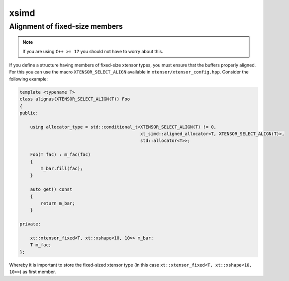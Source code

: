 .. Copyright (c) 2016, Johan Mabille, Sylvain Corlay and Wolf Vollprecht

   Distributed under the terms of the BSD 3-Clause License.

   The full license is in the file LICENSE, distributed with this software.

.. _histogram:

xsimd
=====

Alignment of fixed-size members
-------------------------------

.. note::

    If you are using ``C++ >= 17`` you should not have to worry about this.

If you define a structure having members of fixed-size xtensor types,
you must ensure that the buffers properly aligned.
For this you can use the macro ``XTENSOR_SELECT_ALIGN`` available in
``xtensor/xtensor_config.hpp``.
Consider the following example:

.. code-block:: cpp

    template <typename T>
    class alignas(XTENSOR_SELECT_ALIGN(T)) Foo
    {
    public:

        using allocator_type = std::conditional_t<XTENSOR_SELECT_ALIGN(T) != 0,
                                                  xt_simd::aligned_allocator<T, XTENSOR_SELECT_ALIGN(T)>,
                                                  std::allocator<T>>;

        Foo(T fac) : m_fac(fac)
        {
            m_bar.fill(fac);
        }

        auto get() const
        {
            return m_bar;
        }

    private:

        xt::xtensor_fixed<T, xt::xshape<10, 10>> m_bar;
        T m_fac;
    };

Whereby it is important to store the fixed-sized xtensor type (in this case ``xt::xtensor_fixed<T, xt::xshape<10, 10>>``) as first member.
